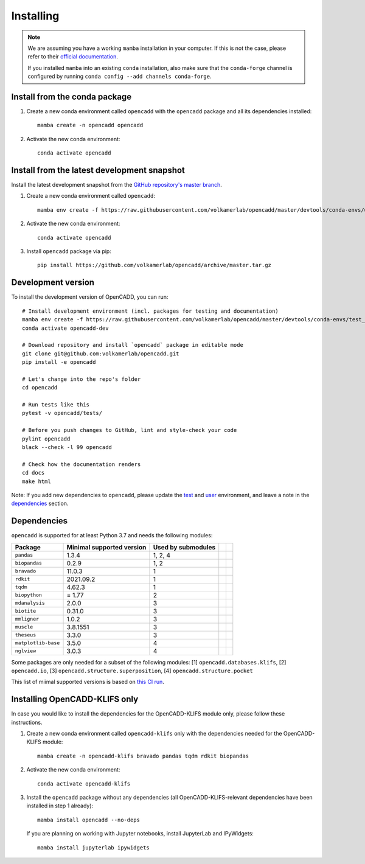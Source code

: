 Installing
==========

.. note::

    We are assuming you have a working ``mamba`` installation in your computer. 
    If this is not the case, please refer to their `official documentation <https://mamba.readthedocs.io/en/latest/installation.html#mamba>`_. 

    If you installed ``mamba`` into an existing ``conda`` installation, also make sure that the ``conda-forge`` channel is configured by running ``conda config --add channels conda-forge``.


Install from the conda package
------------------------------

1. Create a new conda environment called ``opencadd`` with the ``opencadd`` package and all its dependencies installed::

    mamba create -n opencadd opencadd

2. Activate the new conda environment::

    conda activate opencadd

.. 3. Test that your installation works::

    superposer -h


Install from the latest development snapshot
--------------------------------------------

Install the latest development snapshot from the `GitHub repository's master branch <https://github.com/volkamerlab/opencadd>`_.


1. Create a new conda environment called ``opencadd``::

    mamba env create -f https://raw.githubusercontent.com/volkamerlab/opencadd/master/devtools/conda-envs/user_env.yaml

2. Activate the new conda environment::

    conda activate opencadd

3. Install ``opencadd`` package via pip::

    pip install https://github.com/volkamerlab/opencadd/archive/master.tar.gz

.. 4. Test that your installation works::

    superposer -h


Development version
-------------------

To install the development version of OpenCADD, you can run::

    # Install development environment (incl. packages for testing and documentation)
    mamba env create -f https://raw.githubusercontent.com/volkamerlab/opencadd/master/devtools/conda-envs/test_env.yaml -n opencadd-dev
    conda activate opencadd-dev
    
    # Download repository and install `opencadd` package in editable mode
    git clone git@github.com:volkamerlab/opencadd.git
    pip install -e opencadd

    # Let's change into the repo's folder
    cd opencadd
    
    # Run tests like this
    pytest -v opencadd/tests/

    # Before you push changes to GitHub, lint and style-check your code
    pylint opencadd
    black --check -l 99 opencadd

    # Check how the documentation renders
    cd docs
    make html

Note: If you add new dependencies to ``opencadd``, please update the 
`test <https://github.com/volkamerlab/opencadd/blob/master/devtools/conda-envs/test_env.yaml>`_ and 
`user <https://github.com/volkamerlab/opencadd/blob/master/devtools/conda-envs/user_env.yaml>`_ environment, 
and leave a note in the 
`dependencies <https://github.com/volkamerlab/opencadd/blob/master/docs/installing.rst#dependencies>`_ section.


Dependencies
------------

``opencadd`` is supported for at least Python 3.7 and needs the following modules: 

+---------------------+---------------------------+--------------------+--+--+
| Package             | Minimal supported version | Used by submodules |  |  |
+=====================+===========================+====================+==+==+
| ``pandas``          | 1.3.4                     | 1, 2, 4            |  |  |
+---------------------+---------------------------+--------------------+--+--+
| ``biopandas``       | 0.2.9                     | 1, 2               |  |  |
+---------------------+---------------------------+--------------------+--+--+
| ``bravado``         | 11.0.3                    | 1                  |  |  |
+---------------------+---------------------------+--------------------+--+--+
| ``rdkit``           | 2021.09.2                 | 1                  |  |  |
+---------------------+---------------------------+--------------------+--+--+
| ``tqdm``            | 4.62.3                    | 1                  |  |  |
+---------------------+---------------------------+--------------------+--+--+
| ``biopython``       | = 1.77                    | 2                  |  |  |
+---------------------+---------------------------+--------------------+--+--+
| ``mdanalysis``      | 2.0.0                     | 3                  |  |  |
+---------------------+---------------------------+--------------------+--+--+
| ``biotite``         | 0.31.0                    | 3                  |  |  |
+---------------------+---------------------------+--------------------+--+--+
| ``mmligner``        | 1.0.2                     | 3                  |  |  |
+---------------------+---------------------------+--------------------+--+--+
| ``muscle``          | 3.8.1551                  | 3                  |  |  |
+---------------------+---------------------------+--------------------+--+--+
| ``theseus``         | 3.3.0                     | 3                  |  |  |
+---------------------+---------------------------+--------------------+--+--+
| ``matplotlib-base`` | 3.5.0                     | 4                  |  |  |
+---------------------+---------------------------+--------------------+--+--+
| ``nglview``         | 3.0.3                     | 4                  |  |  |
+---------------------+---------------------------+--------------------+--+--+


Some packages are only needed for a subset of the following modules: [1] ``opencadd.databases.klifs``, 
[2] ``opencadd.io``, 
[3] ``opencadd.structure.superposition``, 
[4] ``opencadd.structure.pocket``

This list of miimal supported versions is based on `this CI run <https://github.com/volkamerlab/opencadd/runs/4462667598?check_suite_focus=true#step:6:42>`_.


Installing OpenCADD-KLIFS only
------------------------------

In case you would like to install the dependencies for the OpenCADD-KLIFS module only, please follow these instructions.


1. Create a new conda environment called ``opencadd-klifs`` only with the dependencies needed for the OpenCADD-KLIFS module::

    mamba create -n opencadd-klifs bravado pandas tqdm rdkit biopandas

2. Activate the new conda environment::

    conda activate opencadd-klifs

3. Install the ``opencadd`` package without any dependencies (all OpenCADD-KLIFS-relevant dependencies have been installed in step 1 already)::

    mamba install opencadd --no-deps

   If you are planning on working with Jupyter notebooks, install JupyterLab and IPyWidgets::

    mamba install jupyterlab ipywidgets

